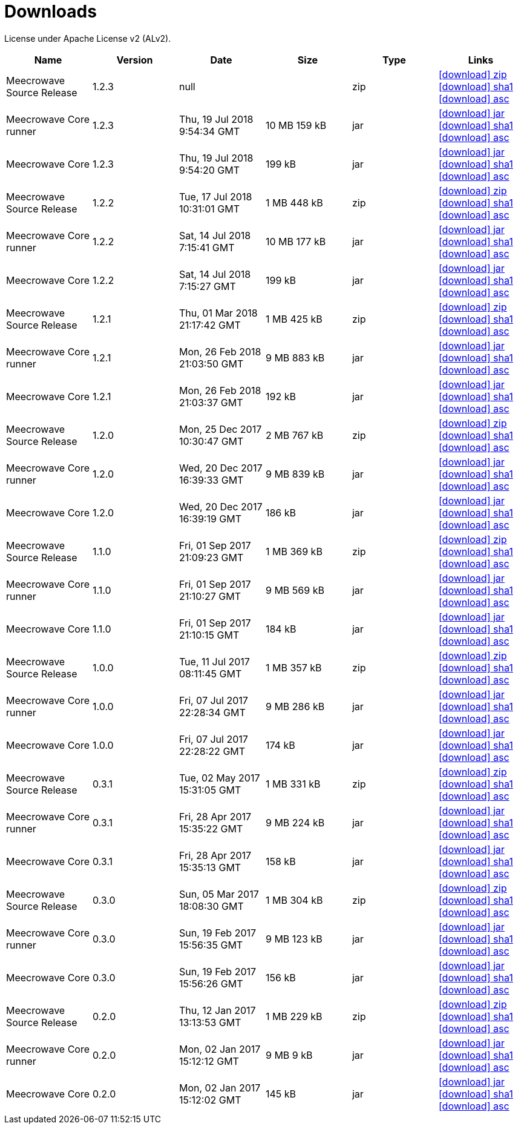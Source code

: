 = Downloads
:jbake-generated: true
:jbake-date: 2017-07-24
:jbake-type: page
:jbake-status: published
:jbake-meecrowavepdf:
:jbake-meecrowavecolor: body-blue
:icons: font

License under Apache License v2 (ALv2).

[.table.table-bordered,options="header"]
|===
|Name|Version|Date|Size|Type|Links
|Meecrowave Source Release|1.2.3|null||zip| http://www.apache.org/dyn/closer.lua/openwebbeans/meecrowave/1.2.3/meecrowave-1.2.3-source-release.zip[icon:download[] zip] https://dist.apache.org/repos/dist/release/openwebbeans/meecrowave/1.2.3/meecrowave-1.2.3-source-release.zip.sha1[icon:download[] sha1] https://dist.apache.org/repos/dist/release/openwebbeans/meecrowave/1.2.3/meecrowave-1.2.3-source-release.zip.asc[icon:download[] asc]
|Meecrowave Core runner|1.2.3|Thu, 19 Jul 2018 9:54:34 GMT|10 MB 159 kB|jar| https://repo.maven.apache.org/maven2/org/apache/meecrowave/meecrowave-core/1.2.3/meecrowave-core-1.2.3-runner.jar[icon:download[] jar] https://repo.maven.apache.org/maven2/org/apache/meecrowave/meecrowave-core/1.2.3/meecrowave-core-1.2.3-runner.jar.sha1[icon:download[] sha1] https://repo.maven.apache.org/maven2/org/apache/meecrowave/meecrowave-core/1.2.3/meecrowave-core-1.2.3-runner.jar.asc[icon:download[] asc]
|Meecrowave Core|1.2.3|Thu, 19 Jul 2018 9:54:20 GMT|199 kB|jar| https://repo.maven.apache.org/maven2/org/apache/meecrowave/meecrowave-core/1.2.3/meecrowave-core-1.2.3.jar[icon:download[] jar] https://repo.maven.apache.org/maven2/org/apache/meecrowave/meecrowave-core/1.2.3/meecrowave-core-1.2.3.jar.sha1[icon:download[] sha1] https://repo.maven.apache.org/maven2/org/apache/meecrowave/meecrowave-core/1.2.3/meecrowave-core-1.2.3.jar.asc[icon:download[] asc]
|Meecrowave Source Release|1.2.2|Tue, 17 Jul 2018 10:31:01 GMT|1 MB 448 kB|zip| https://archive.apache.org/dist/openwebbeans/meecrowave/1.2.2/meecrowave-1.2.2-source-release.zip[icon:download[] zip] https://archive.apache.org/dist/openwebbeans/meecrowave/1.2.2/meecrowave-1.2.2-source-release.zip.sha1[icon:download[] sha1] https://archive.apache.org/dist/openwebbeans/meecrowave/1.2.2/meecrowave-1.2.2-source-release.zip.asc[icon:download[] asc]
|Meecrowave Core runner|1.2.2|Sat, 14 Jul 2018 7:15:41 GMT|10 MB 177 kB|jar| https://repo.maven.apache.org/maven2/org/apache/meecrowave/meecrowave-core/1.2.2/meecrowave-core-1.2.2-runner.jar[icon:download[] jar] https://repo.maven.apache.org/maven2/org/apache/meecrowave/meecrowave-core/1.2.2/meecrowave-core-1.2.2-runner.jar.sha1[icon:download[] sha1] https://repo.maven.apache.org/maven2/org/apache/meecrowave/meecrowave-core/1.2.2/meecrowave-core-1.2.2-runner.jar.asc[icon:download[] asc]
|Meecrowave Core|1.2.2|Sat, 14 Jul 2018 7:15:27 GMT|199 kB|jar| https://repo.maven.apache.org/maven2/org/apache/meecrowave/meecrowave-core/1.2.2/meecrowave-core-1.2.2.jar[icon:download[] jar] https://repo.maven.apache.org/maven2/org/apache/meecrowave/meecrowave-core/1.2.2/meecrowave-core-1.2.2.jar.sha1[icon:download[] sha1] https://repo.maven.apache.org/maven2/org/apache/meecrowave/meecrowave-core/1.2.2/meecrowave-core-1.2.2.jar.asc[icon:download[] asc]
|Meecrowave Source Release|1.2.1|Thu, 01 Mar 2018 21:17:42 GMT|1 MB 425 kB|zip| https://archive.apache.org/dist/openwebbeans/meecrowave/1.2.1/meecrowave-1.2.1-source-release.zip[icon:download[] zip] https://archive.apache.org/dist/openwebbeans/meecrowave/1.2.1/meecrowave-1.2.1-source-release.zip.sha1[icon:download[] sha1] https://archive.apache.org/dist/openwebbeans/meecrowave/1.2.1/meecrowave-1.2.1-source-release.zip.asc[icon:download[] asc]
|Meecrowave Core runner|1.2.1|Mon, 26 Feb 2018 21:03:50 GMT|9 MB 883 kB|jar| https://repo.maven.apache.org/maven2/org/apache/meecrowave/meecrowave-core/1.2.1/meecrowave-core-1.2.1-runner.jar[icon:download[] jar] https://repo.maven.apache.org/maven2/org/apache/meecrowave/meecrowave-core/1.2.1/meecrowave-core-1.2.1-runner.jar.sha1[icon:download[] sha1] https://repo.maven.apache.org/maven2/org/apache/meecrowave/meecrowave-core/1.2.1/meecrowave-core-1.2.1-runner.jar.asc[icon:download[] asc]
|Meecrowave Core|1.2.1|Mon, 26 Feb 2018 21:03:37 GMT|192 kB|jar| https://repo.maven.apache.org/maven2/org/apache/meecrowave/meecrowave-core/1.2.1/meecrowave-core-1.2.1.jar[icon:download[] jar] https://repo.maven.apache.org/maven2/org/apache/meecrowave/meecrowave-core/1.2.1/meecrowave-core-1.2.1.jar.sha1[icon:download[] sha1] https://repo.maven.apache.org/maven2/org/apache/meecrowave/meecrowave-core/1.2.1/meecrowave-core-1.2.1.jar.asc[icon:download[] asc]
|Meecrowave Source Release|1.2.0|Mon, 25 Dec 2017 10:30:47 GMT|2 MB 767 kB|zip| https://archive.apache.org/dist/openwebbeans/meecrowave/1.2.0/meecrowave-1.2.0-source-release.zip[icon:download[] zip] https://archive.apache.org/dist/openwebbeans/meecrowave/1.2.0/meecrowave-1.2.0-source-release.zip.sha1[icon:download[] sha1] https://archive.apache.org/dist/openwebbeans/meecrowave/1.2.0/meecrowave-1.2.0-source-release.zip.asc[icon:download[] asc]
|Meecrowave Core runner|1.2.0|Wed, 20 Dec 2017 16:39:33 GMT|9 MB 839 kB|jar| https://repo.maven.apache.org/maven2/org/apache/meecrowave/meecrowave-core/1.2.0/meecrowave-core-1.2.0-runner.jar[icon:download[] jar] https://repo.maven.apache.org/maven2/org/apache/meecrowave/meecrowave-core/1.2.0/meecrowave-core-1.2.0-runner.jar.sha1[icon:download[] sha1] https://repo.maven.apache.org/maven2/org/apache/meecrowave/meecrowave-core/1.2.0/meecrowave-core-1.2.0-runner.jar.asc[icon:download[] asc]
|Meecrowave Core|1.2.0|Wed, 20 Dec 2017 16:39:19 GMT|186 kB|jar| https://repo.maven.apache.org/maven2/org/apache/meecrowave/meecrowave-core/1.2.0/meecrowave-core-1.2.0.jar[icon:download[] jar] https://repo.maven.apache.org/maven2/org/apache/meecrowave/meecrowave-core/1.2.0/meecrowave-core-1.2.0.jar.sha1[icon:download[] sha1] https://repo.maven.apache.org/maven2/org/apache/meecrowave/meecrowave-core/1.2.0/meecrowave-core-1.2.0.jar.asc[icon:download[] asc]
|Meecrowave Source Release|1.1.0|Fri, 01 Sep 2017 21:09:23 GMT|1 MB 369 kB|zip| https://repo.maven.apache.org/maven2/org/apache/meecrowave/meecrowave/1.1.0/meecrowave-1.1.0-source-release.zip[icon:download[] zip] https://repo.maven.apache.org/maven2/org/apache/meecrowave/meecrowave/1.1.0/meecrowave-1.1.0-source-release.zip.sha1[icon:download[] sha1] https://repo.maven.apache.org/maven2/org/apache/meecrowave/meecrowave/1.1.0/meecrowave-1.1.0-source-release.zip.asc[icon:download[] asc]
|Meecrowave Core runner|1.1.0|Fri, 01 Sep 2017 21:10:27 GMT|9 MB 569 kB|jar| https://repo.maven.apache.org/maven2/org/apache/meecrowave/meecrowave-core/1.1.0/meecrowave-core-1.1.0-runner.jar[icon:download[] jar] https://repo.maven.apache.org/maven2/org/apache/meecrowave/meecrowave-core/1.1.0/meecrowave-core-1.1.0-runner.jar.sha1[icon:download[] sha1] https://repo.maven.apache.org/maven2/org/apache/meecrowave/meecrowave-core/1.1.0/meecrowave-core-1.1.0-runner.jar.asc[icon:download[] asc]
|Meecrowave Core|1.1.0|Fri, 01 Sep 2017 21:10:15 GMT|184 kB|jar| https://repo.maven.apache.org/maven2/org/apache/meecrowave/meecrowave-core/1.1.0/meecrowave-core-1.1.0.jar[icon:download[] jar] https://repo.maven.apache.org/maven2/org/apache/meecrowave/meecrowave-core/1.1.0/meecrowave-core-1.1.0.jar.sha1[icon:download[] sha1] https://repo.maven.apache.org/maven2/org/apache/meecrowave/meecrowave-core/1.1.0/meecrowave-core-1.1.0.jar.asc[icon:download[] asc]
|Meecrowave Source Release|1.0.0|Tue, 11 Jul 2017 08:11:45 GMT|1 MB 357 kB|zip| https://archive.apache.org/dist/openwebbeans/meecrowave/1.0.0/meecrowave-1.0.0-source-release.zip[icon:download[] zip] https://archive.apache.org/dist/openwebbeans/meecrowave/1.0.0/meecrowave-1.0.0-source-release.zip.sha1[icon:download[] sha1] https://archive.apache.org/dist/openwebbeans/meecrowave/1.0.0/meecrowave-1.0.0-source-release.zip.asc[icon:download[] asc]
|Meecrowave Core runner|1.0.0|Fri, 07 Jul 2017 22:28:34 GMT|9 MB 286 kB|jar| https://repo.maven.apache.org/maven2/org/apache/meecrowave/meecrowave-core/1.0.0/meecrowave-core-1.0.0-runner.jar[icon:download[] jar] https://repo.maven.apache.org/maven2/org/apache/meecrowave/meecrowave-core/1.0.0/meecrowave-core-1.0.0-runner.jar.sha1[icon:download[] sha1] https://repo.maven.apache.org/maven2/org/apache/meecrowave/meecrowave-core/1.0.0/meecrowave-core-1.0.0-runner.jar.asc[icon:download[] asc]
|Meecrowave Core|1.0.0|Fri, 07 Jul 2017 22:28:22 GMT|174 kB|jar| https://repo.maven.apache.org/maven2/org/apache/meecrowave/meecrowave-core/1.0.0/meecrowave-core-1.0.0.jar[icon:download[] jar] https://repo.maven.apache.org/maven2/org/apache/meecrowave/meecrowave-core/1.0.0/meecrowave-core-1.0.0.jar.sha1[icon:download[] sha1] https://repo.maven.apache.org/maven2/org/apache/meecrowave/meecrowave-core/1.0.0/meecrowave-core-1.0.0.jar.asc[icon:download[] asc]
|Meecrowave Source Release|0.3.1|Tue, 02 May 2017 15:31:05 GMT|1 MB 331 kB|zip| https://archive.apache.org/dist/openwebbeans/meecrowave/0.3.1/meecrowave-0.3.1-source-release.zip[icon:download[] zip] https://archive.apache.org/dist/openwebbeans/meecrowave/0.3.1/meecrowave-0.3.1-source-release.zip.sha1[icon:download[] sha1] https://archive.apache.org/dist/openwebbeans/meecrowave/0.3.1/meecrowave-0.3.1-source-release.zip.asc[icon:download[] asc]
|Meecrowave Core runner|0.3.1|Fri, 28 Apr 2017 15:35:22 GMT|9 MB 224 kB|jar| https://repo.maven.apache.org/maven2/org/apache/meecrowave/meecrowave-core/0.3.1/meecrowave-core-0.3.1-runner.jar[icon:download[] jar] https://repo.maven.apache.org/maven2/org/apache/meecrowave/meecrowave-core/0.3.1/meecrowave-core-0.3.1-runner.jar.sha1[icon:download[] sha1] https://repo.maven.apache.org/maven2/org/apache/meecrowave/meecrowave-core/0.3.1/meecrowave-core-0.3.1-runner.jar.asc[icon:download[] asc]
|Meecrowave Core|0.3.1|Fri, 28 Apr 2017 15:35:13 GMT|158 kB|jar| https://repo.maven.apache.org/maven2/org/apache/meecrowave/meecrowave-core/0.3.1/meecrowave-core-0.3.1.jar[icon:download[] jar] https://repo.maven.apache.org/maven2/org/apache/meecrowave/meecrowave-core/0.3.1/meecrowave-core-0.3.1.jar.sha1[icon:download[] sha1] https://repo.maven.apache.org/maven2/org/apache/meecrowave/meecrowave-core/0.3.1/meecrowave-core-0.3.1.jar.asc[icon:download[] asc]
|Meecrowave Source Release|0.3.0|Sun, 05 Mar 2017 18:08:30 GMT|1 MB 304 kB|zip| https://archive.apache.org/dist/openwebbeans/meecrowave/0.3.0/meecrowave-0.3.0-source-release.zip[icon:download[] zip] https://archive.apache.org/dist/openwebbeans/meecrowave/0.3.0/meecrowave-0.3.0-source-release.zip.sha1[icon:download[] sha1] https://archive.apache.org/dist/openwebbeans/meecrowave/0.3.0/meecrowave-0.3.0-source-release.zip.asc[icon:download[] asc]
|Meecrowave Core runner|0.3.0|Sun, 19 Feb 2017 15:56:35 GMT|9 MB 123 kB|jar| https://repo.maven.apache.org/maven2/org/apache/meecrowave/meecrowave-core/0.3.0/meecrowave-core-0.3.0-runner.jar[icon:download[] jar] https://repo.maven.apache.org/maven2/org/apache/meecrowave/meecrowave-core/0.3.0/meecrowave-core-0.3.0-runner.jar.sha1[icon:download[] sha1] https://repo.maven.apache.org/maven2/org/apache/meecrowave/meecrowave-core/0.3.0/meecrowave-core-0.3.0-runner.jar.asc[icon:download[] asc]
|Meecrowave Core|0.3.0|Sun, 19 Feb 2017 15:56:26 GMT|156 kB|jar| https://repo.maven.apache.org/maven2/org/apache/meecrowave/meecrowave-core/0.3.0/meecrowave-core-0.3.0.jar[icon:download[] jar] https://repo.maven.apache.org/maven2/org/apache/meecrowave/meecrowave-core/0.3.0/meecrowave-core-0.3.0.jar.sha1[icon:download[] sha1] https://repo.maven.apache.org/maven2/org/apache/meecrowave/meecrowave-core/0.3.0/meecrowave-core-0.3.0.jar.asc[icon:download[] asc]
|Meecrowave Source Release|0.2.0|Thu, 12 Jan 2017 13:13:53 GMT|1 MB 229 kB|zip| https://archive.apache.org/dist/openwebbeans/meecrowave/0.2.0/meecrowave-0.2.0-source-release.zip[icon:download[] zip] https://archive.apache.org/dist/openwebbeans/meecrowave/0.2.0/meecrowave-0.2.0-source-release.zip.sha1[icon:download[] sha1] https://archive.apache.org/dist/openwebbeans/meecrowave/0.2.0/meecrowave-0.2.0-source-release.zip.asc[icon:download[] asc]
|Meecrowave Core runner|0.2.0|Mon, 02 Jan 2017 15:12:12 GMT|9 MB 9 kB|jar| https://repo.maven.apache.org/maven2/org/apache/meecrowave/meecrowave-core/0.2.0/meecrowave-core-0.2.0-runner.jar[icon:download[] jar] https://repo.maven.apache.org/maven2/org/apache/meecrowave/meecrowave-core/0.2.0/meecrowave-core-0.2.0-runner.jar.sha1[icon:download[] sha1] https://repo.maven.apache.org/maven2/org/apache/meecrowave/meecrowave-core/0.2.0/meecrowave-core-0.2.0-runner.jar.asc[icon:download[] asc]
|Meecrowave Core|0.2.0|Mon, 02 Jan 2017 15:12:02 GMT|145 kB|jar| https://repo.maven.apache.org/maven2/org/apache/meecrowave/meecrowave-core/0.2.0/meecrowave-core-0.2.0.jar[icon:download[] jar] https://repo.maven.apache.org/maven2/org/apache/meecrowave/meecrowave-core/0.2.0/meecrowave-core-0.2.0.jar.sha1[icon:download[] sha1] https://repo.maven.apache.org/maven2/org/apache/meecrowave/meecrowave-core/0.2.0/meecrowave-core-0.2.0.jar.asc[icon:download[] asc]
|===


